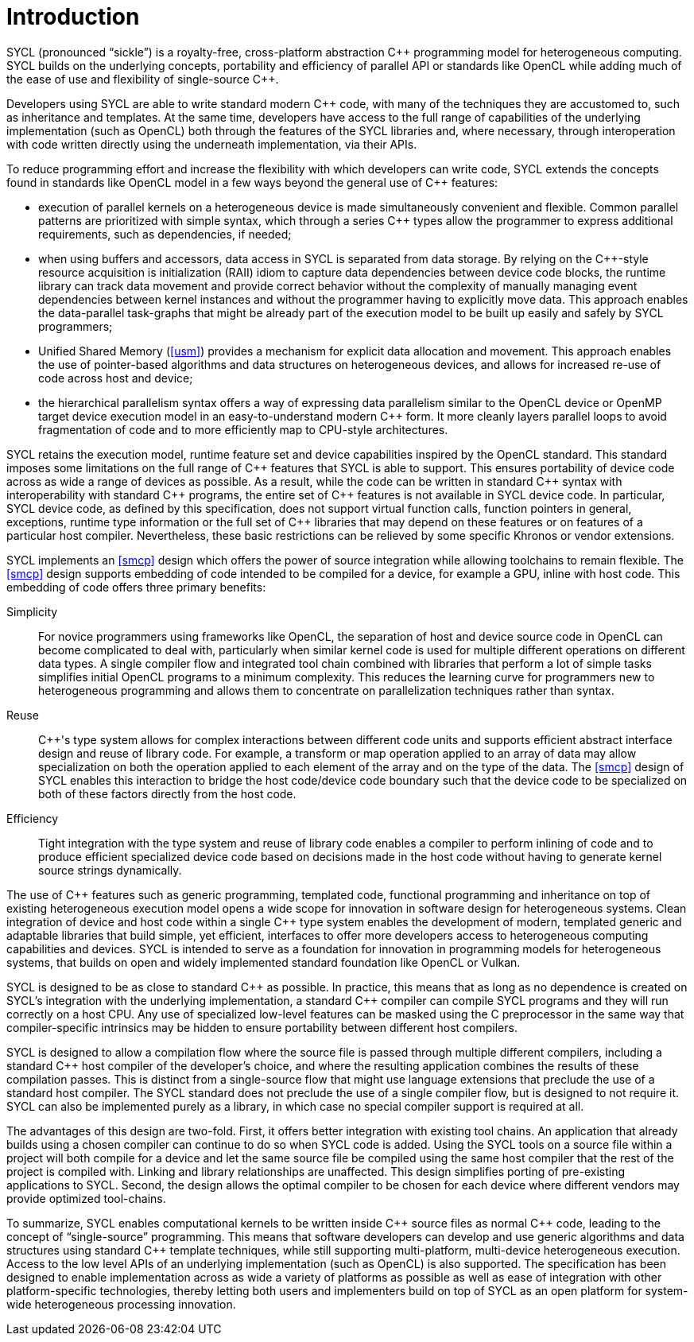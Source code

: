 // %%%%%%%%%%%%%%%%%%%%%%%%%%%% begin introduction %%%%%%%%%%%%%%%%%%%%%%%%%%%%

[[introduction]]
= Introduction

SYCL (pronounced "`sickle`") is a royalty-free, cross-platform
abstraction {cpp} programming model for heterogeneous computing. SYCL
builds on the underlying concepts, portability and efficiency of
parallel API or standards like OpenCL while adding much of the ease of
use and flexibility of single-source {cpp}.

Developers using SYCL are able to write standard modern {cpp} code, with
many of the techniques they are accustomed to, such as inheritance and
templates. At the same time, developers have access to the full range
of capabilities of the underlying implementation (such as OpenCL) both
through the features of the SYCL libraries and, where necessary,
through interoperation with code written directly using the underneath
implementation, via their APIs.

To reduce programming effort and increase the flexibility with which
developers can write code, SYCL extends the concepts found in
standards like OpenCL model in a few ways beyond the general use of {cpp}
features:

  * execution of parallel kernels on a heterogeneous device is made
    simultaneously convenient and flexible. Common parallel patterns are
    prioritized with simple syntax, which through a series {cpp} types allow
    the programmer to express additional requirements, such as dependencies,
    if needed;
  * when using buffers and accessors, data access in SYCL is separated from
    data storage. By relying on the {cpp}-style resource acquisition is
    initialization (RAII) idiom to capture data dependencies between device
    code blocks, the runtime library can track data movement and provide
    correct behavior without the complexity of manually managing event
    dependencies between kernel instances and without the programmer having to
    explicitly move data. This approach enables the data-parallel task-graphs
    that might be already part of the execution model to be built up easily
    and safely by SYCL programmers;
  * Unified Shared Memory (<<usm>>) provides a mechanism for explicit data
    allocation and movement.  This approach enables the use of pointer-based
    algorithms and data structures on heterogeneous devices, and allows for
    increased re-use of code across host and device;
  * the hierarchical parallelism syntax offers a way of expressing
    data parallelism similar to the OpenCL device or OpenMP target
    device execution model in an easy-to-understand modern {cpp} form.  It
    more cleanly layers parallel loops to avoid fragmentation of code and to
    more efficiently map to CPU-style architectures.

SYCL retains the execution model, runtime feature set and device
capabilities inspired by the OpenCL standard. This standard imposes
some limitations on the full range of {cpp} features that SYCL is able
to support. This ensures portability of device code across as wide a
range of devices as possible. As a result, while the code can be
written in standard {cpp} syntax with interoperability with standard {cpp}
programs, the entire set of {cpp} features is not available in SYCL
device code. In particular, SYCL device code, as defined by this
specification, does not support virtual function calls, function
pointers in general, exceptions, runtime type information or the full
set of {cpp} libraries that may depend on these features or on features
of a particular host compiler. Nevertheless, these basic restrictions
can be relieved by some specific Khronos or vendor extensions.

SYCL implements an <<smcp>> design which offers the power of source
integration while allowing toolchains to remain flexible. The <<smcp>>
design supports embedding of code intended to be compiled for a device,
for example a GPU, inline with host code. This embedding of code offers three
primary benefits:

Simplicity::
    For novice programmers using frameworks like OpenCL, the separation of
    host and device source code in OpenCL can become complicated to deal
    with, particularly when similar kernel code is used for multiple
    different operations on different data types. A single compiler flow and
    integrated tool chain combined with libraries that perform a lot of
    simple tasks simplifies initial OpenCL programs to a minimum complexity.
    This reduces the learning curve for programmers new to heterogeneous programming and allows
    them to concentrate on parallelization techniques rather than syntax.
Reuse::
    {cpp}'s type system allows for complex interactions between different code
    units and supports efficient abstract interface design and reuse of
    library code. For example, a [keyword]#transform# or [keyword]#map#
    operation applied to an array of data may allow specialization on both
    the operation applied to each element of the array and on the type of
    the data. The <<smcp>> design of SYCL enables this interaction to
    bridge the host code/device code boundary such that the device code to
    be specialized on both of these factors directly from the host code.
Efficiency::
    Tight integration with the type system and reuse of library code enables
    a compiler to perform inlining of code and to produce efficient
    specialized device code based on decisions made in the host code without
    having to generate kernel source strings dynamically.

The use of {cpp} features such as generic programming, templated code,
functional programming and inheritance on top of existing
heterogeneous execution model opens a wide scope for innovation in
software design for heterogeneous systems. Clean integration of device
and host code within a single {cpp} type system enables the development
of modern, templated generic and adaptable libraries that build
simple, yet efficient, interfaces to offer more developers access to
heterogeneous computing capabilities and devices. SYCL is intended to
serve as a foundation for innovation in programming models for
heterogeneous systems, that builds on open and widely implemented
standard foundation like OpenCL or Vulkan.

SYCL is designed to be as close to standard {cpp} as possible. In
practice, this means that as long as no dependence is created on
SYCL's integration with the underlying implementation, a
standard {cpp} compiler can compile SYCL programs and they will run
correctly on a host CPU. Any use of specialized low-level features can
be masked using the C preprocessor in the same way that
compiler-specific intrinsics may be hidden to ensure portability
between different host compilers.

SYCL is designed to allow a compilation flow where the source file is passed
through multiple different compilers, including a standard {cpp} host compiler of
the developer's choice, and where the resulting application combines the results
of these compilation passes. This is distinct from a single-source flow that
might use language extensions that preclude the use of a standard host compiler.
The SYCL standard does not preclude the use of a single compiler flow, but is
designed to not require it. SYCL can also be implemented purely as a library,
in which case no special compiler support is required at all.

The advantages of this design are two-fold. First, it offers better integration
with existing tool chains. An application that already builds using a chosen
compiler can continue to do so when SYCL code is added. Using the SYCL tools on
a source file within a project will both compile for a device and let
the same source file be compiled using the same host compiler that the rest of
the project is compiled with. Linking and library relationships are unaffected.
This design simplifies porting of pre-existing applications to SYCL. Second, the
design allows the optimal compiler to be chosen for each device where different
vendors may provide optimized tool-chains.

To summarize, SYCL enables computational kernels to be written inside
{cpp} source files as normal {cpp} code, leading to the concept of
"`single-source`" programming. This means that software developers can
develop and use generic algorithms and data structures using standard
{cpp} template techniques, while still supporting multi-platform,
multi-device heterogeneous execution. Access to the low level APIs of
an underlying implementation (such as OpenCL) is also supported.
The specification has been designed to enable implementation
across as wide a variety of platforms as possible as well as ease of
integration with other platform-specific technologies, thereby letting
both users and implementers build on top of SYCL as an open platform
for system-wide heterogeneous processing innovation.

// %%%%%%%%%%%%%%%%%%%%%%%%%%%% end introduction %%%%%%%%%%%%%%%%%%%%%%%%%%%%
